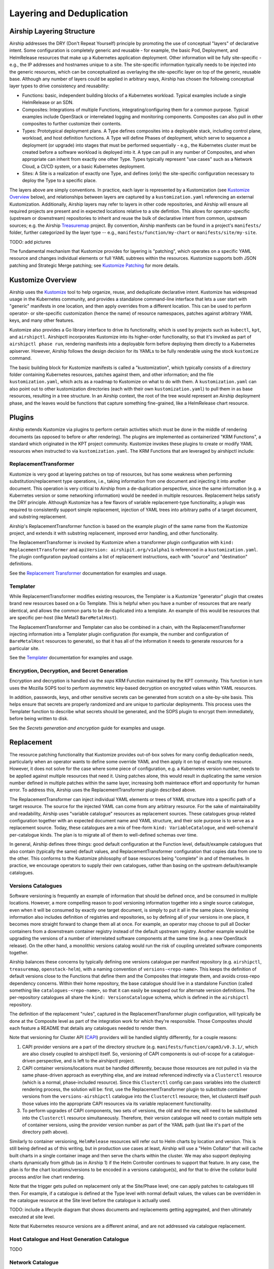 ..
      Licensed under the Apache License, Version 2.0 (the "License"); you may
      not use this file except in compliance with the License. You may obtain
      a copy of the License at

          http://www.apache.org/licenses/LICENSE-2.0

      Unless required by applicable law or agreed to in writing, software
      distributed under the License is distributed on an "AS IS" BASIS, WITHOUT
      WARRANTIES OR CONDITIONS OF ANY KIND, either express or implied. See the
      License for the specific language governing permissions and limitations
      under the License.

.. _layering-and-deduplication:

Layering and Deduplication
==========================

Airship Layering Structure
--------------------------

Airship addresses the DRY (Don't Repeat Yourself) principle by promoting
the use of conceptual "layers" of declarative intent.  Some configuration
is completely generic and reusable - for example, the basic Pod,
Deployment, and HelmRelease resources that make up a Kubernetes
application deployment.  Other information will be fully site-specific -
e.g., the IP addresses and hostnames unique to a site.  The site-specific
information typically needs to be injected into the generic resources,
which can be conceptualized as overlaying the site-specific layer
on top of the generic, reusable base.  Although any number of layers could
be applied in arbitrary ways, Airship has chosen the following conceptual
layer types to drive consistency and reusability:

* Functions:  basic, independent building blocks of a Kubernetes workload.
  Typical examples include a single HelmRelease or an SDN.
* Composites:  Integrations of multiple Functions, integrating/configuring
  them for a common purpose.  Typical examples include OpenStack or
  interrelated logging and monitoring components.  Composites can also
  pull in other composites to further customize their contents.
* Types:  Prototypical deployment plans.  A Type defines composites
  into a deployable stack, including control plane, workload, and
  host definition functions. A Type will define Phases of deployment,
  which serve to sequence a deployment (or upgrade) into stages that
  must be performed sequentially - e.g., the Kubernetes cluster must
  be created before a software workload is deployed into it.
  A type can pull in any number of Composites, and when appropriate
  can inherit from exactly one other Type.
  Types typically represent "use cases" such as a Network Cloud, a
  CI/CD system, or a basic Kubernetes deployment.
* Sites:  A Site is a realization of exactly one Type, and defines (only) the
  site-specific configuration necessary to deploy the Type to a
  specific place.

The layers above are simply conventions.  In practice, each layer is represented
by a Kustomization (see `Kustomize Overview`_ below),
and relationships between layers are captured by a
``kustomization.yaml`` referencing an external Kustomization.  Additionally,
Airship layers may refer to layers in other code repositories, and Airship
will ensure all required projects are present and in expected locations relative
to a site defintion.  This allows for operator-specific (upstream or downstream)
repositories to inherit and reuse the bulk of declarative intent from
common, upstream sources; e.g. the Airship Treasuremap_ project.
By convention, Airship manifests can be found in a project's
``manifests/`` folder, further categorized by the layer type -- e.g.,
``manifests/function/my-chart`` or ``manifests/site/my-site``.

TODO: add pictures

The fundamental mechanism that Kustomize provides for layering is "patching",
which operates on a specific YAML resource and changes individual elements
or full YAML subtrees within the resources.  Kustomize supports both
JSON patching and Strategic Merge patching; see `Kustomize Patching`_
for more details.

Kustomize Overview
------------------

Airship uses the Kustomize_ tool to help organize, reuse, and deduplicate
declarative intent.  Kustomize has widespread usage in the Kubernetes
community, and provides a standalone command-line interface that lets a user
start with "generic" manifests in one location, and then apply overrides
from a different location.  This can be used to perform operator- or
site-specific customization (hence the name) of resource namespaces,
patches against arbitrary YAML keys, and many other features.

Kustomize also provides a Go library interface to drive its functionality,
which is used by projects such as ``kubectl``, ``kpt``, and ``airshipctl``.
Airshipctl incorporates Kustomize into its higher-order functionality, so
that it's invoked as part of ``airshipctl phase run``, rendering
manifests into a deployable form before deploying them directly to a
Kubernetes apiserver.  However, Airship follows the design decision for
its YAMLs to be fully renderable using the stock ``kustomize`` command.

The basic building block for Kustomize manifests is called a "kustomization",
which typically consists of a directory folder containing Kubernetes
resources, patches against them, and other information; and the file
``kustomization.yaml``, which acts as a roadmap to Kustomize on what
to do with them.  A ``kustomization.yaml`` can also point out to other
kustomization directories (each with their own ``kustomization.yaml``) to pull
them in as base resources, resulting in a tree structure.  In an Airship
context, the root of the tree would represent an Airship deployment phase,
and the leaves would be functions that capture something fine-grained, like
a HelmRelease chart resource.

Plugins
-------

Airship extends Kustomize via plugins to perform certain activities which
must be done in the middle of rendering documents (as opposed to before
or after rendering). The plugins are implemented as containerized
"KRM Functions", a standard which originated in the KPT project community.
Kustomize invokes these plugins to create or modify
YAML resources when instructed to via ``kustomization.yaml``.
The KRM Functions that are leveraged by airshipctl include:

ReplacementTransformer
^^^^^^^^^^^^^^^^^^^^^^

Kustomize is very good at layering patches on top of resources, but has
some weakness when performing substitution/replacement type operations,
i.e., taking information from one document and injecting it into another
document.  This operation is very critical to Airship from a de-duplication
perspective, since the same information (e.g. a Kubernetes version or
some networking information) would be needed in multiple resources.
Replacement helps satisfy the DRY principle.  Although Kustomize has a few
flavors of variable replacement-type functionality, a plugin
was required to consistently support simple replacement, injection of
YAML trees into arbitrary paths of a target document, and substring replacement.

Airship's ReplacementTransformer function is based on the example plugin
of the same name from the Kustomize project, and extends it with substring
replacement, improved error handling, and other functionality.

The ReplacementTransformer is invoked by Kustomize when a transformer
plugin configuration with ``kind: ReplacementTransformer`` and
``apiVersion: airshipit.org/v1alpha1`` is referenced in a
``kustomization.yaml``.  The plugin configuration payload contains
a list of replacement instructions, each with "source" and "destination"
definitions.

See the `Replacement Transformer`_ documentation for examples and usage.

Templater
^^^^^^^^^

While ReplacementTransformer modifies existing resources, the Templater
is a Kustomize "generator" plugin that creates brand new resources based
on a Go Template.  This is helpful when you have a number of resources
that are nearly identical, and allows the common parts to be
de-duplicated into a template.  An example of this would be resources
that are specific per-host (like Metal3 ``BareMetalHost``).

The ReplacementTransformer and Templater can also be combined in a chain,
with the ReplacementTransformer injecting information into a Templater
plugin configuration (for example, the number and configuration of
``BareMetalHost`` resources to generate), so that it has all of the information
it needs to generate resources for a particular site.

See the `Templater`_ documentation for examples and usage.

Encryption, Decryption, and Secret Generation
^^^^^^^^^^^^^^^^^^^^^^^^^^^^^^^^^^^^^^^^^^^^^

Encryption and decryption is handled via the `sops` KRM Function maintained
by the KPT community.  This function in turn uses the Mozilla SOPS tool
to perform asymmetric key-based decryption on encrypted values within
YAML resources.  

In addition, passwords, keys, and other sensitive secrets can be generated
from scratch on a site-by-site basis.  This helps ensure that secrets are
properly randomized and are unique to particular deployments.  This process
uses the Templater function to describe what secrets should be generated,
and the SOPS plugin to encrypt them immediately, before being written
to disk.

See the `Secrets generation and encryption` guide for examples and usage.

Replacement
-----------

The resource patching functionality that Kustomize provides out-of-box
solves for many config deduplication needs, particularly when an operator
wants to define some override YAML and then apply it on top of exactly
one resource.  However, it does not solve for the case where some piece
of configuration, e.g. a Kubernetes version number, needs to be applied
against multiple resources that need it.  Using patches alone, this would
result in duplicating the same version number defined in multiple patches
within the same layer, increasing both maintenace effort and opportunity
for human error.  To address this, Airship uses the ReplacementTransformer
plugin described above.

The ReplacementTransformer can inject individual YAML elements or trees
of YAML structure into a specific path of a target resource.  The source
for the injected YAML can come from any arbitrary resource.  For the sake of
maintainability and readability, Airship uses "variable catalogue" resources
as replacement sources.  These catalogues group related configuration
together with an expected document name and YAML structure, and their
sole purpose is to serve as a replacement source.  Today, these catalogues
are a mix of free-form ``kind: VariableCatalogue``, and well-schema'd
per-catalogue kinds.  The plan is to migrate all of them to well-defined
schemas over time.

In general, Airship defines three things: good default configuration
at the Function level, default/example catalogues that also contain
(typically the same) default values, and ReplacementTransformer
configuration that copies data from one to the other.  This conforms to
the Kustomize philosophy of base resources being "complete" in and of
themselves.  In practice, we encourage operators to supply their own
catalogues, rather than basing on the upstream default/example catalogues.

Versions Catalogues
^^^^^^^^^^^^^^^^^^^

Software versioning is frequently an example of information that should
be defined once, and be consumed in multiple locations.  However, a
more compelling reason to pool versioning information together into
a single source catalogue, even when it will be consumed by exactly
one target document, is simply to put it all in the same place.
Versioning information also includes definition of registries
and repositories, so by defining all of your versions in one place,
it becomes more straight forward to change them all at once.
For example, an operator may choose to pull all Docker containers from
a downstream container registry instead of the default upstream registry.
Another example would be upgrading the versions of a number of
interrelated software components at the same time (e.g. a new OpenStack
release).  On the other hand, a monolithic versions catalog would run the
risk of coupling unrelated software components together.

Airship balances these concerns by typically defining one versions catalogue
per manifest repository (e.g. ``airshipctl``, ``treasuremap``,
``openstack-helm``), with a naming convention of ``versions-<repo-name>``.
This keeps the definition of default versions close to the Functions that define
them and the Composites that integrate them, and avoids cross-repo dependency
concerns.  Within their home repository, the base catalogue should live in
a standalone Function (called something like ``catalogues-<repo-name>``, so
that it can easily be swapped out for alternate version definitions.
The per-repository catalogues all share the ``kind: VersionsCatalogue``
schema, which is defined in the ``airshipctl`` repository.

The definition of the replacement "rules", captured in the
ReplacementTransformer plugin configuration, will typically be done at the
Composite level as part of the integration work for which they're responsible.
Those Composites should each feature a README that details any catalogues
needed to render them.

Note that versioning for Cluster API (CAPI_) providers will be handled slightly
differently, for a couple reasons:

1. CAPI provider versions are a part of the directory structure (e.g.
   ``manifests/function/capm3/v0.3.1/``, which are also closely coupled to
   airshipctl itself.  So, versioning of CAPI components is out-of-scope
   for a catalogue-driven perspective, and is left to the airshipctl project.
2. CAPI container versions/locations must be handled differently, because
   those resources are not pulled in via the same phase-driven approach
   as everything else, and are instead referenced indirectly via a
   ``Clusterctl`` resource (which is a normal, phase-included resource).
   Since this ``Clusterctl`` config can pass variables into the clusterctl
   rendering process, the solution will be: first, use the
   ReplacementTransformer plugin to substitute container versions from the
   ``versions-airshipctl`` catalogue into the ``Clusterctl`` resource;
   then, let clusterctl itself push those values into the appropriate
   CAPI resources via its variable replacement functionality.
3. To perform upgrades of CAPI components, two sets of versions, the old
   and the new, will need to be substituted into the ``Clusterctl``
   resource simultaneously.  Therefore, their version catalogue will need to
   contain multiple sets of container versions, using the provider version
   number as part of the YAML path (just like it's part of the directory
   path above).

Similarly to container versioning, ``HelmRelease`` resources will refer
out to Helm charts by location and version.  This is still being defined
as of this writing, but in production use cases at least, Airship will use
a "Helm Collator" that will cache built charts in a single container image
and then serve the charts within the cluster.  We may also support deploying
charts dynamically from github (as in Airship 1) if the Helm Controller
continues to support that feature.  In any case, the plan is for the
chart locations/versions to be encoded in a versions catalogue(s), and for
that to drive the collator build process and/or live chart rendering.

Note that the trigger gets pulled on replacement only at the Site/Phase level;
one can apply patches to catalogues till then.  For example, if a catalogue
is defined at the Type level with normal default values, the values
can be overridden in the catalogue resource at the Site level before the
catalogue is actually used.

TODO: include a lifecycle diagram that shows documents and replacements
getting aggregated, and then ultimately executed at site level.

Note that Kubernetes resource versions are a different animal, and are not
addressed via catalogue replacement.


Host Catalogue and Host Generation Catalogue
^^^^^^^^^^^^^^^^^^^^^^^^^^^^^^^^^^^^^^^^^^^^

TODO

Network Catalogue
^^^^^^^^^^^^^^^^^

Networking is another example of a set of values that all change at once:
on an operator-by-operator basis (for shared network services like DNS),
and on a site-by-site basis (for subnet IP address ranges).
This information is extracted into a VariableCatalogue with
``name: networks``.  Individual functions that consume the information will
provide their own replacent rules to do so.

A default/example set of values is defined in the ``airshipctl-catalogues``
function, and it can be patched (or duplicated) at the Type or Site levels to
apply operator- and site-specific information, respectively.

Note that per-host IP addresses are generally specified in the Host Catalogue
rather than the Network Catalogue.

Today, the Network Catalogue is specific to Functions in the ``airshipctl``
repository, which defines a ``kind: NetworkCatalogue`` schema for it.

Endpoint Catalogues
^^^^^^^^^^^^^^^^^^^

For internal cluster endpoints that are expected to be generally the same
between use cases, operator-specific types, and sites, there may be no need
to externalize the endpoint into the catalogue.  In those cases, an operator
may still choose override the endpoint via a Kustomize patch.

TODO

Phases
------

TODO

Treasuremap
-----------

TODO

.. _CAPI: https://github.com/kubernetes-sigs/cluster-api
.. _Kustomize: https://kubernetes-sigs.github.io/kustomize/
.. _Kustomize Patching: https://github.com/kubernetes-sigs/kustomize/blob/master/examples/patchMultipleObjects.md
.. _Replacement Transformer: https://github.com/airshipit/airshipctl/tree/master/krm-functions/replacement-transformer
.. _Secrets generation and encryption: https://github.com/airshipit/airshipctl/blob/master/docs/source/secrets-guidelines.md
.. _Templater: https://github.com/airshipit/airshipctl/tree/master/krm-functions/templater
.. _Treasuremap: https://opendev.org/airship/treasuremap
